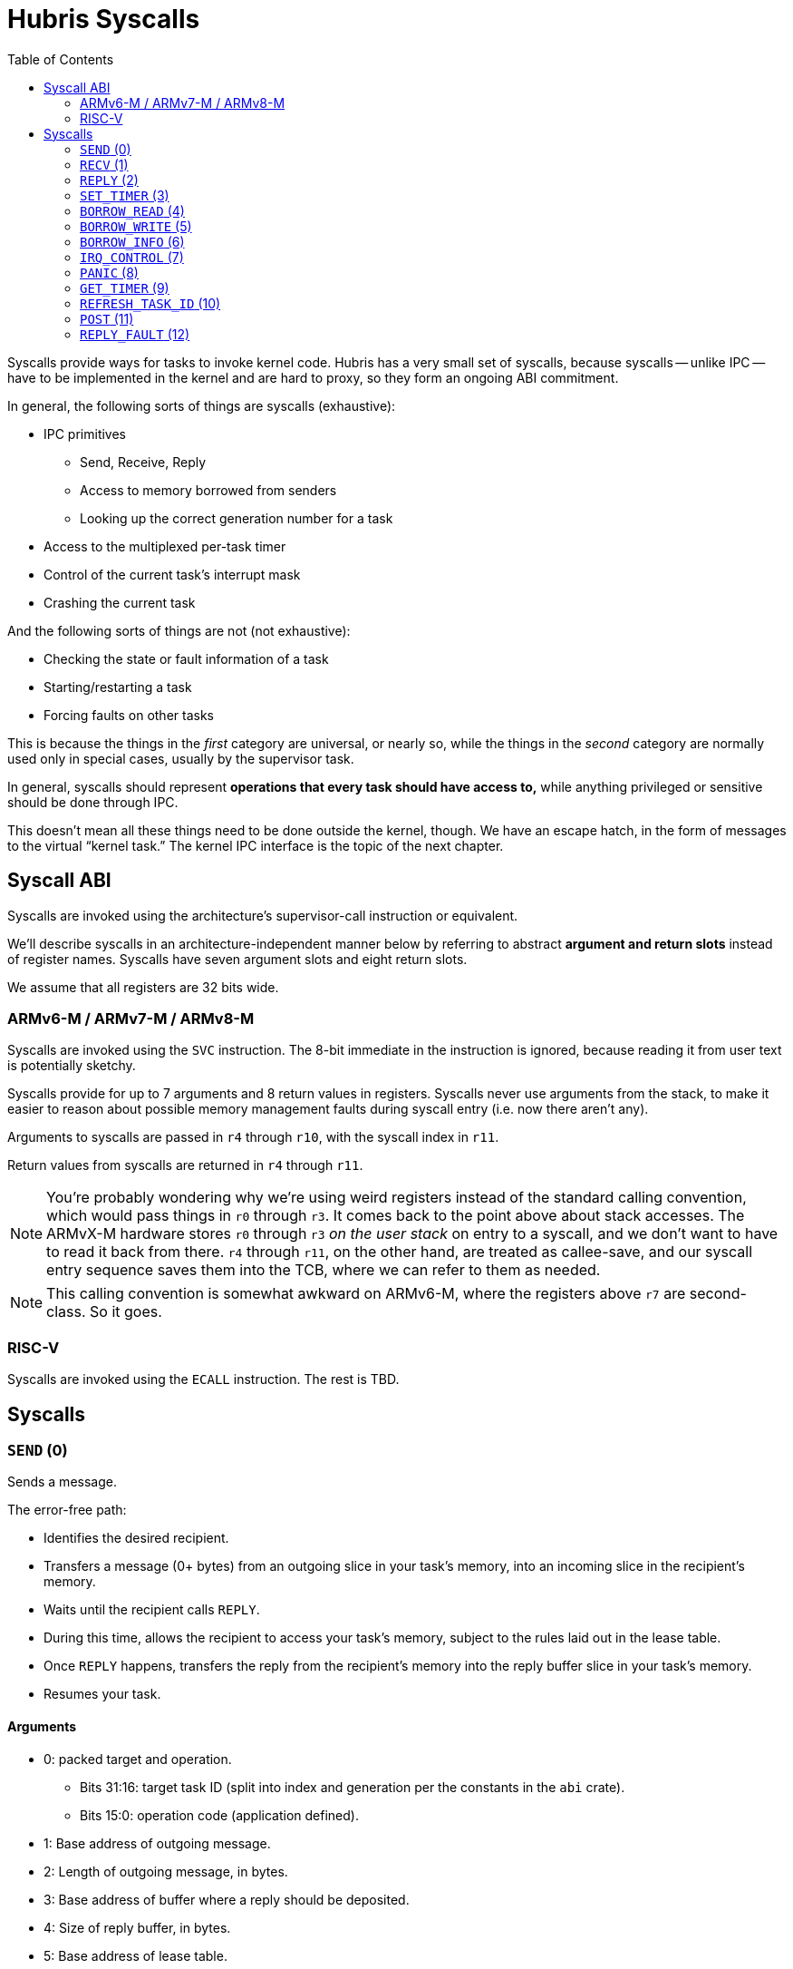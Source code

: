 :toc:

= Hubris Syscalls

Syscalls provide ways for tasks to invoke kernel code. Hubris has a very small
set of syscalls, because syscalls -- unlike IPC -- have to be implemented in the
kernel and are hard to proxy, so they form an ongoing ABI commitment.

In general, the following sorts of things are syscalls (exhaustive):

* IPC primitives
** Send, Receive, Reply
** Access to memory borrowed from senders
** Looking up the correct generation number for a task
* Access to the multiplexed per-task timer
* Control of the current task's interrupt mask
* Crashing the current task

And the following sorts of things are not (not exhaustive):

* Checking the state or fault information of a task
* Starting/restarting a task
* Forcing faults on other tasks

This is because the things in the _first_ category are universal, or nearly so,
while the things in the _second_ category are normally used only in special
cases, usually by the supervisor task.

In general, syscalls should represent *operations that every task should have
access to,* while anything privileged or sensitive should be done through IPC.

This doesn't mean all these things need to be done outside the kernel, though.
We have an escape hatch, in the form of messages to the virtual "`kernel
task.`" The kernel IPC interface is the topic of the next chapter.

== Syscall ABI

Syscalls are invoked using the architecture's supervisor-call instruction or
equivalent.

We'll describe syscalls in an architecture-independent manner below by referring
to abstract *argument and return slots* instead of register names. Syscalls have
seven argument slots and eight return slots.

We assume that all registers are 32 bits wide.

=== ARMv6-M / ARMv7-M / ARMv8-M

Syscalls are invoked using the `SVC` instruction. The 8-bit immediate in the
instruction is ignored, because reading it from user text is potentially
sketchy.

Syscalls provide for up to 7 arguments and 8 return values in registers.
Syscalls never use arguments from the stack, to make it easier to reason about
possible memory management faults during syscall entry (i.e. now there aren't
any).

Arguments to syscalls are passed in `r4` through `r10`, with the syscall index
in `r11`.

Return values from syscalls are returned in `r4` through `r11`.

NOTE: You're probably wondering why we're using weird registers instead of the
standard calling convention, which would pass things in `r0` through `r3`. It
comes back to the point above about stack accesses. The ARMvX-M hardware stores
`r0` through `r3` _on the user stack_ on entry to a syscall, and we don't want
to have to read it back from there. `r4` through `r11`, on the other hand, are
treated as callee-save, and our syscall entry sequence saves them into the TCB,
where we can refer to them as needed.

NOTE: This calling convention is somewhat awkward on ARMv6-M, where the
registers above `r7` are second-class. So it goes.

=== RISC-V

Syscalls are invoked using the `ECALL` instruction. The rest is TBD.

== Syscalls

[#sys_send]
=== `SEND` (0)

Sends a message.

The error-free path:

- Identifies the desired recipient.
- Transfers a message (0+ bytes) from an outgoing slice in your task's memory,
  into an incoming slice in the recipient's memory.
- Waits until the recipient calls `REPLY`.
- During this time, allows the recipient to access your task's memory, subject
  to the rules laid out in the lease table.
- Once `REPLY` happens, transfers the reply from the recipient's memory into the
  reply buffer slice in your task's memory.
- Resumes your task.

==== Arguments

* 0: packed target and operation.
** Bits 31:16: target task ID (split into index and generation per the constants
   in the `abi` crate).
** Bits 15:0: operation code (application defined).
* 1: Base address of outgoing message.
* 2: Length of outgoing message, in bytes.
* 3: Base address of buffer where a reply should be deposited.
* 4: Size of reply buffer, in bytes.
* 5: Base address of lease table.
* 6: Number of leases in lease table.

==== Lease table layout

Each lease is 12 bytes in size and must be 4-byte aligned. A lease is equivalent
to the following Rust struct:

....
#[repr(C)]
struct Lease {
    attributes: u32,
    base_address: usize,
    length: usize,
}

const ATT_READ: u32 = 1 << 0;
const ATT_WRITE: u32 = 1 << 1;
....

- `attributes` can specify that a lease can be read from, written to, or both.
  Any use of undefined attribute bits will cause a fault.
- `base_address` is a byte-aligned address. If this points to memory your task
  can't access, it will cause a fault.
- `length` is the length of the leased memory region in bytes.

==== Return values

- 0: response code (application defined with caveat below).
- 1: length of reply deposited into reply buffer.

==== Faults

Most things that can go wrong with `SEND` are programming errors, and will cause
your task to be immediately faulted instead of returning a code.

|===
| Condition | Fault taken

| Recipient forbidden by your task's (static) IPC mask.
| `BadInteraction`

| Recipient task index greater than the (static) number of tasks in the entire
  system.
| `TaskOutOfRange`

| Any slice invalid (e.g. it would wrap the end of the address space).
| `InvalidSlice`

| Lease table slice misaligned.
| `InvalidSlice`

| Outgoing slice or lease table are memory you can't actually read.
| `MemoryAccess`

| Reply buffer slice is memory you can't actually write.
| `MemoryAccess`

|===

==== Notes

Target and operation are packed into a single word because we're out of useful
registers on ARM. This currently limits operation codes to 16 bits. We might
revisit this later.

For all slices (outgoing message, reply buffer, lease table), if the count is
zero, the base address won't be dereferenced and can be illegal. In particular,
it's okay to pass address 0 for empty slices.

If the slices are *not* zero length, however, the kernel will check them against
your task's memory map, and your task will be faulted if anything is amiss.

Slices are accessed by the kernel *only* while your task is blocked in `SEND`,
so passing a slice to the kernel here can be done safely (in the Rust sense).
The reply buffer slice must be an `&mut`, but the others can be `&`.

The lease table slice must be 4-byte aligned. The others can be arbitrarily
aligned.

Response codes are application defined except for one subtlety: *dead codes.*
The kernel will deliver a dead code in two situations:

1. SEND to a task with the wrong generation, suggesting that the recipient has
   restarted without the sender noticing.

2. If the recipient crashes while the sender is waiting -- either waiting to
   transfer the initial message, or waiting for the reply.

Dead codes have their top 24 bits set (that is, `0xFFFF_FF00`). In the bottom 8
bits, the kernel returns the _current_ generation number of the peer, so that
the caller can correct their records.

It is possible to fake a dead task by deliberately sending a response code in
the dead code range -- because it didn't seem useful to spend cycles filtering
this out.

[#sys_recv]
=== `RECV` (1)

Receives a pending message or notification.

The error-free path:

- Blocks until some number of tasks are ready to send to your task.
- Picks the highest priority one.
- Transfers its message into memory you've designated.
- Keeps the sending task blocked.
- Returns information describing the message to your task.

If the provided notification mask is not zero, the receive operation may be
interrupted by a _notification message_ from the kernel instead. This happens
if any of the notification bits specified in the mask (by 1 bits) have been set
on the calling task. When RECV returns, you can distinguish these notification
messages because they have the kernel's virtual task ID `0xFFFF` as the message
sender.

==== Closed vs Open RECV

One argument to RECV determines whether to accept messages from _any_ sender, or
to only accept messages from _one._ Accepting messages from any sender is called
an "`open`" receive, while only listening for one sender is "`closed.`"

During an open receive, a task may receive messages sent by any other task, plus
any notifications enabled by the notification mask.

During a closed receive, a task will receive messages only from the chosen task.
The task will *not* receive notifications unless the chosen sender ID is the
kernel's task ID, `0xFFFF`. (This behavior is a little odd because it predates
notification masks, and may change.)

==== Arguments

- 0: Address of a buffer where received messages should be written.
- 1: Number of bytes in that buffer.
- 2: Notification mask to apply during this receive.
- 3: Sender filter for open vs closed receive.
** Bit 31: 0=open, 1=closed
** Bits 30:16: reserved
** Bits 15:0: TaskId if closed, ignored if open.

==== Return values

- 0: always 0 for open receive; closed receive may also return a *dead code*
  (see `SEND`) to indicate that the chosen peer has died.
- 1: Task ID of the sender (generation in 15:12, ID in 11:0).
- 2: Operation code used by sender. (Or notification bits, if the sender is the
  kernel.)
- 3: Length of message sent, in bytes. This may be longer than the buffer
  provided by the caller, which indicates that the message was truncated.
- 4: Number of bytes of room the caller has provided for the reply message.
- 5: Number of leases provided with message.

==== Faults

Most things that can go wrong with `RECV` are programming errors, and will cause
your task to be immediately faulted instead of returning a code.

|===
| Condition | Fault taken

| Receive buffer slice invalid (i.e. would wrap the end of the address space).
| `InvalidSlice`

| Receive buffer slice is memory you can't actually write.
| `MemoryAccess`

|===

==== Notes

It's legal to specify a zero-length receive buffer, if the messages you're
expecting consist only of the operation code or notification bits. In this
case, the base address is ignored and may be invalid or null.

If the sender sent a message _longer_ than your receive buffer, you will get the
_prefix_ of the message, and the returned response length will give the _actual_
length. This means you should check the response length against your buffer
length to detect truncation.

Leases received with the message are referenced with the combination (TaskID,
lease number). Lease numbers range between 0 and one less than the received
lease count, as you'd expect. Leases are only valid until the sending task
unblocks, which normally happens only when you `REPLY`, but could also occur as
a result of an asynchronous restart from the supervisor.

The notification mask is provided anew with each receive because the `RECV`
callsite has a clear idea of which notifications it can handle. Plus, it saves a
syscall during the common pattern of updating the mask and then receiving.

`RECV` is called `RECV` because Cliff can't spell "`recieve`" reliably.

[#sys_reply]
=== `REPLY` (2)

Replies to a received message.

If all goes well, this copies a slice of data from your task's memory into the
caller's memory and resumes the caller.

==== Arguments

- 0: Task ID of sender we're replying to.
- 1: Response code to deliver.
- 2: Base address of reply message.
- 3: Number of bytes in reply message.

==== Return values

`REPLY` doesn't return anything, but should be treated as clobbering return
registers 0 and 1 for future compatibility.

==== Faults

There is only one way to break `REPLY`, and that's with a bogus slice.

|===
| Condition | Fault taken

| Outgoing buffer slice invalid (i.e. would wrap the end of the address space).
| `InvalidSlice`

| Outgoing buffer slice is memory you can't actually read.
| `MemoryAccess`

| Reply message is longer than recipient requested.
| `ReplyTooLarge`

|===

==== Notes

It might strike you as odd that `REPLY` doesn't return any status. This is a
subtle decision, and has to do with what servers will do if their clients
"`defect`" or crash before reply (generally: nothing).

Reply messages can be zero-length, in which case the base address of the slice
is ignored. Often, the response code is enough.

`RECV` delivers the size of the caller's response buffer, so your task has
sufficient information to not overflow it. This is why doing so is a fault: it's
a programming error.

[#sys_set_timer]
=== `SET_TIMER` (3)

Configures your task's timer.

==== Arguments

- 0: Enable (1) or disable (0) flag.
- 1: Low 32 bits of deadline.
- 2: High 32 bits of deadline.
- 3: Notification bitmask to post when timer expires.

==== Return values

None. All registers preserved.

==== Faults

None.

==== Notes

The notification bitmask will be delivered into your task's notification set
when the kernel time becomes equal to or greater than the given deadline, if the
timer is enabled. Configuring the timer with an enabled deadline that is already
in the past delivers the notification immediately (though you won't notice until
you `RECV`).

The time unit for deadlines is not currently specified -- it's currently an
abstract "`kernel ticks`" unit. This will be fixed.

[#sys_borrow_read]
=== `BORROW_READ` (4)

Copies data from memory borrowed from a caller (a "`borrow`").

==== Arguments

- 0: TaskId of lender.
- 1: Lease index for that lender.
- 2: Offset within the borrowed memory to start reading.
- 3: Base address of slice in your memory space to deposit data.
- 4: Length of slice in bytes.

==== Return values

- 0: response code: zero on success, non-zero if something went wrong on the
  sender side.
- 1: on success, number of bytes copied.

==== Faults

TBD

==== Notes

This provides "`file-like`" access to memory borrowed from other tasks, rather
than direct memory-mapped access, and that's for a good reason: the other task
may potentially be restarted at any time. In the event that the peer restarts
while you're working with one of its borrows, you'll get an error return code
and can clean up -- whereas if you were directly accessing its memory, we'd
have no choice but to deliver a fault to stop you. That would give clients the
opportunity to induce faults in shared servers, which would be bad.

[#sys_borrow_write]
=== `BORROW_WRITE` (5)

Copies data into memory borrowed from a caller (a "`borrow`").

==== Arguments

- 0: TaskId of lender.
- 1: Lease index for that lender.
- 2: Offset within the borrowed memory to start writing.
- 3: Base address of data (in your memory space) to transfer.
- 4: Length of data in bytes.

==== Return values

- 0: response code: zero on success, non-zero if something went wrong on the
  sender side.
- 1: on success, number of bytes copied.

==== Faults

TBD

==== Notes

This provides "`file-like`" access to memory borrowed from other tasks, rather
than direct memory-mapped access, and that's for a good reason: the other task
may potentially be restarted at any time. In the event that the peer restarts
while you're working with one of its borrows, you'll get an error return code
and can clean up -- whereas if you were directly accessing its memory, we'd
have no choice but to deliver a fault to stop you. That would give clients the
opportunity to induce faults in shared servers, which would be bad.

[#sys_borrow_info]
=== `BORROW_INFO` (6)

Collects information about one entry in a sender's lease table.

==== Arguments

- 0: TaskId of lender.
- 1: Lease index for that lender.

==== Return values

- 0: response code: zero on success, non-zero if something went wrong on the
  sender side.
- 1: attributes field (see `SEND` for definition of lease table attributes).
- 2: length in bytes

[#sys_irq_control]
=== `IRQ_CONTROL` (7)

==== Arguments

- 0: notification bitmask corresponding to the interrupt
- 1: desired state (0 = disabled, 1 = enabled)

==== Return values

None.

==== Faults

|===
| Condition | Fault taken

| The given notification bitmask is not mapped to an interrupt in this task.
| `NoIrq`

|===

==== Notes

It might seem strange that this syscall has tasks refer to interrupts using
their notification bits. However, this is quite deliberate, for two reasons:

1. It gives tasks a consistent semantic model. When an interrupt goes off, they
   see a notification in bit X; when they want to re-enable that interrupt,
   they request enabling on bit X. There is no separate "`IRQ number`" to
   configure; that's left to the application-level config file.

2. It makes it impossible for a task to mess with other tasks' interrupts,
   since it can only refer to its _own_ mapped interrupts, by construction.

=== `PANIC` (8)

Delivers a `Panic` fault to the calling task, recording an optional message.

This is roughly equivalent to the Rust `panic!` operation and is used in its
implementation.

==== Arguments

- 0: base address of 7-bit ASCII panic message
- 1: length of panic message in bytes

==== Return values

Does not return.

==== Faults

This produces a `Panic` fault every time -- that's its purpose.

==== Notes

The kernel does not interpret the panic message in any way, but may be made
available to the supervisor if it asks.

[#sys_get_timer]
=== `GET_TIMER` (9)

Reads the contents of the task's timer: both the current time, and any
configured deadline.

==== Arguments

None.

==== Return values

- 0: low 32 bits of kernel timestamp.
- 1: high 32 bits of kernel timestamp.
- 2: 0=no deadline set, 1=deadline set.
- 3: low 32 bits of deadline, if set.
- 4: high 32 bits of deadline, if set.
- 5: notifications to post when deadline reached.

==== Faults

None.

==== Notes

The timestamp is defined as being CPU-wide, consistent for all tasks, so the
result of this syscall can be meaningfully sent to other tasks on the same CPU.
(Behavior in multicore situations is not yet defined.)

The time unit is not currently specified -- it's currently an abstract "`kernel
ticks`" unit. This will be fixed.

=== `REFRESH_TASK_ID` (10)

Given a task ID that may have the wrong generation, produces a corrected task
ID with the target task's current generation.

This is intended for two use cases:

1. Initially contacting a task. In this case, the generation can be arbitrary
   and is usually given as zero.

2. Recovering from a peer task crashing. In this case, hand in your previously
   valid TaskId to redeem it for a new one.

==== Arguments

- 0: task ID (in low 16 bits)

==== Return values

- 0: task ID (in low 16 bits), top 16 bits zeroed

==== Faults

|===
| Condition | Fault taken

| Recipient task index greater than the (static) number of tasks in the entire
  system.
| `TaskOutOfRange`

|===

=== `POST` (11)

Accumulates a set of notification bits into another task's notification word
using bitwise OR. This enables a simple inter-task asynchronous communication
mechanism. See <<notifications>> for more information on the mechanism.

==== Arguments

- 0: task ID (in low 16 bits)
- 1: bits to OR in

==== Return values

- 0: zero on success, dead code on generation mismatch.

==== Faults

|===
| Condition | Fault taken

| Recipient task index greater than the (static) number of tasks in the entire
  system.
| `TaskOutOfRange`

|===

==== Notes

If the task generation is wrong, the caller will receive a dead code (see
<<death>>) and no notification will be posted.

If the task being notified is higher priority, and the notification causes it
to wake, control will immediately transfer to the higher priority task. This
will be returned as "`success`" to the caller, because the notification was
successfully delivered, even if the higher priority task subsequently crashes
before the caller gets another chance to run.


=== `REPLY_FAULT` (12)

Like `REPLY`, this resumes a task that is blocked waiting for a reply from the
invoking task. Unlike `REPLY`, this does not set the task runnable, and instead
marks it as faulted by a recognizable code.

==== Arguments

- 0: task ID (in low 16 bits)
- 1: `ReplyFaultReason` value (see `abi` crate)

==== Return values

`REPLY_FAULT` doesn't return anything, but should be treated as clobbering
return registers 0 and 1 for future compatibility.

==== Faults

|===
| Condition | Fault taken

| Designated task index greater than the (static) number of tasks in the entire
  system.
| `TaskOutOfRange`

| `ReplyFaultReason` value undefined in `abi` enum.
| `BadReplyFaultReason`

|===

==== Notes

Like `REPLY`, this syscall just silently ignores replies to the wrong
generation, under the assumption that the task got restarted for some reason
while we were processing its request. (It can happen.)
